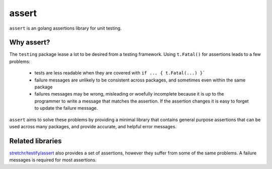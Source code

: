 
assert
======

``assert`` is an golang assertions library for unit testing.


Why assert?
-----------

The ``testing`` package lease a lot to be desired from a testing framework.
Using ``t.Fatal()`` for assertions leads to a few problems:

 * tests are less readable when they are covered with ``if ... { t.Fatal(...) }```
 * failure messages are unlikely to be consistent across packages, and sometimes
   even within the same package
 * failures messages may be wrong, misleading or woefully incomplete because it
   is up to the programmer to write a message that matches the assertion. If
   the assertion changes it is easy to forget to update the failure message.

``assert`` aims to solve these problems by providing a minimal library that 
contains general purpose assertions that can be used across many packages,
and provide accurate, and helpful error messages.



Related libraries
-----------------

`stretchr/testify/assert <https://github.com/stretchr/testify#assert-package>`_
also provides a set of assertions, however they suffer from some of the same 
problems. A failure messages is required for most assertions.
